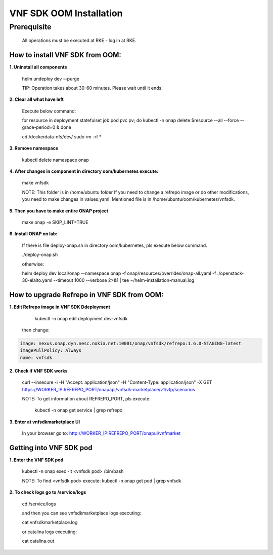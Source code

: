 .. This work is licensed under a Creative Commons Attribution 4.0 International License.
.. http://creativecommons.org/licenses/by/4.0
.. Copyright 2020 Nokia

VNF SDK OOM Installation
========================


Prerequisite
------------

    All operations must be executed at RKE - log in at RKE.

How to install VNF SDK from OOM:
~~~~~~~~~~~~~~~~~~~~~~~~~~~~~~~~

**1. Uninstall all components**

    helm undeploy dev --purge

    TIP: Operation takes about 30-60 minutes. Please wait until it ends.

**2. Clear all what have left**

    Execute below command:

    for resource in deployment statefulset job pod pvc pv; do kubectl -n onap delete $resource --all --force --grace-period=0 & done

    cd /dockerdata-nfs/dev/
    sudo rm -rf *

**3. Remove namespace**

    kubectl delete namespace onap

**4. After changes in component in directory oom/kubernetes execute:**

    make vnfsdk

    NOTE:
    This folder is in /home/ubuntu folder
    If you need to change a refrepo image or do other modifications, you need to make changes in values.yaml. Mentioned file is in /home/ubuntu/oom/kubernetes/vnfsdk.

**5. Then you have to make entire ONAP project**

    make onap -e SKIP_LINT=TRUE

**6. Install ONAP on lab:**

    If there is file deploy-onap.sh in directory oom/kubernetes, pls execute below command.

    ./deploy-onap.sh

    otherwise:

    helm deploy dev local/onap --namespace onap -f onap/resources/overrides/onap-all.yaml -f ./openstack-30-elalto.yaml  --timeout 1000 --verbose 2>&1 | tee ~/helm-installation-manual.log



How to upgrade Refrepo in VNF SDK from OOM:
~~~~~~~~~~~~~~~~~~~~~~~~~~~~~~~~~~~~~~~~~~~


**1. Edit Refrepo image in VNF SDK Ddeployment**

     kubectl -n onap edit deployment dev-vnfsdk

    then change:

.. code-block:: yaml

        image: nexus.onap.dyn.nesc.nokia.net:10001/onap/vnfsdk/refrepo:1.6.0-STAGING-latest
        imagePullPolicy: Always
        name: vnfsdk

**2. Check if VNF SDK works**

    curl --insecure -i -H "Accept: application/json" -H "Content-Type: application/json" -X GET https://WORKER_IP:REFREPO_PORT/onapapi/vnfsdk-marketplace/v1/vtp/scenarios

    NOTE: To get information about REFREPO_PORT, pls execute:

        kubectl -n onap get service | grep refrepo

**3. Enter at vnfsdkmarketplace UI**

    In your browser go to: http://WORKER_IP:REFREPO_PORT/onapui/vnfmarket



Getting into VNF SDK pod
~~~~~~~~~~~~~~~~~~~~~~~~


**1. Enter the VNF SDK pod**

    kubectl -n onap exec -it <vnfsdk pod> /bin/bash

    NOTE:
    To find <vnfsdk  pod> execute: kubectl -n onap get pod | grep vnfsdk

**2. To check logs go to /service/logs**

    cd /service/logs

    and then you can see vnfsdkmarketplace logs executing:

    cat vnfsdkmarketplace.log

    or catalina logs executing:

    cat catalina.out